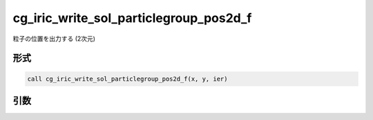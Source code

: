 cg_iric_write_sol_particlegroup_pos2d_f
============================================

粒子の位置を出力する (2次元)

形式
----
.. code-block:: fortran

   call cg_iric_write_sol_particlegroup_pos2d_f(x, y, ier)

引数
----

.. csv-table:: cg_iric_write_sol_particlegroup_pos2d_f の引数
   :file: cg_iric_write_sol_particlegroup_pos2d_f_args.csv
   :header-rows: 1
